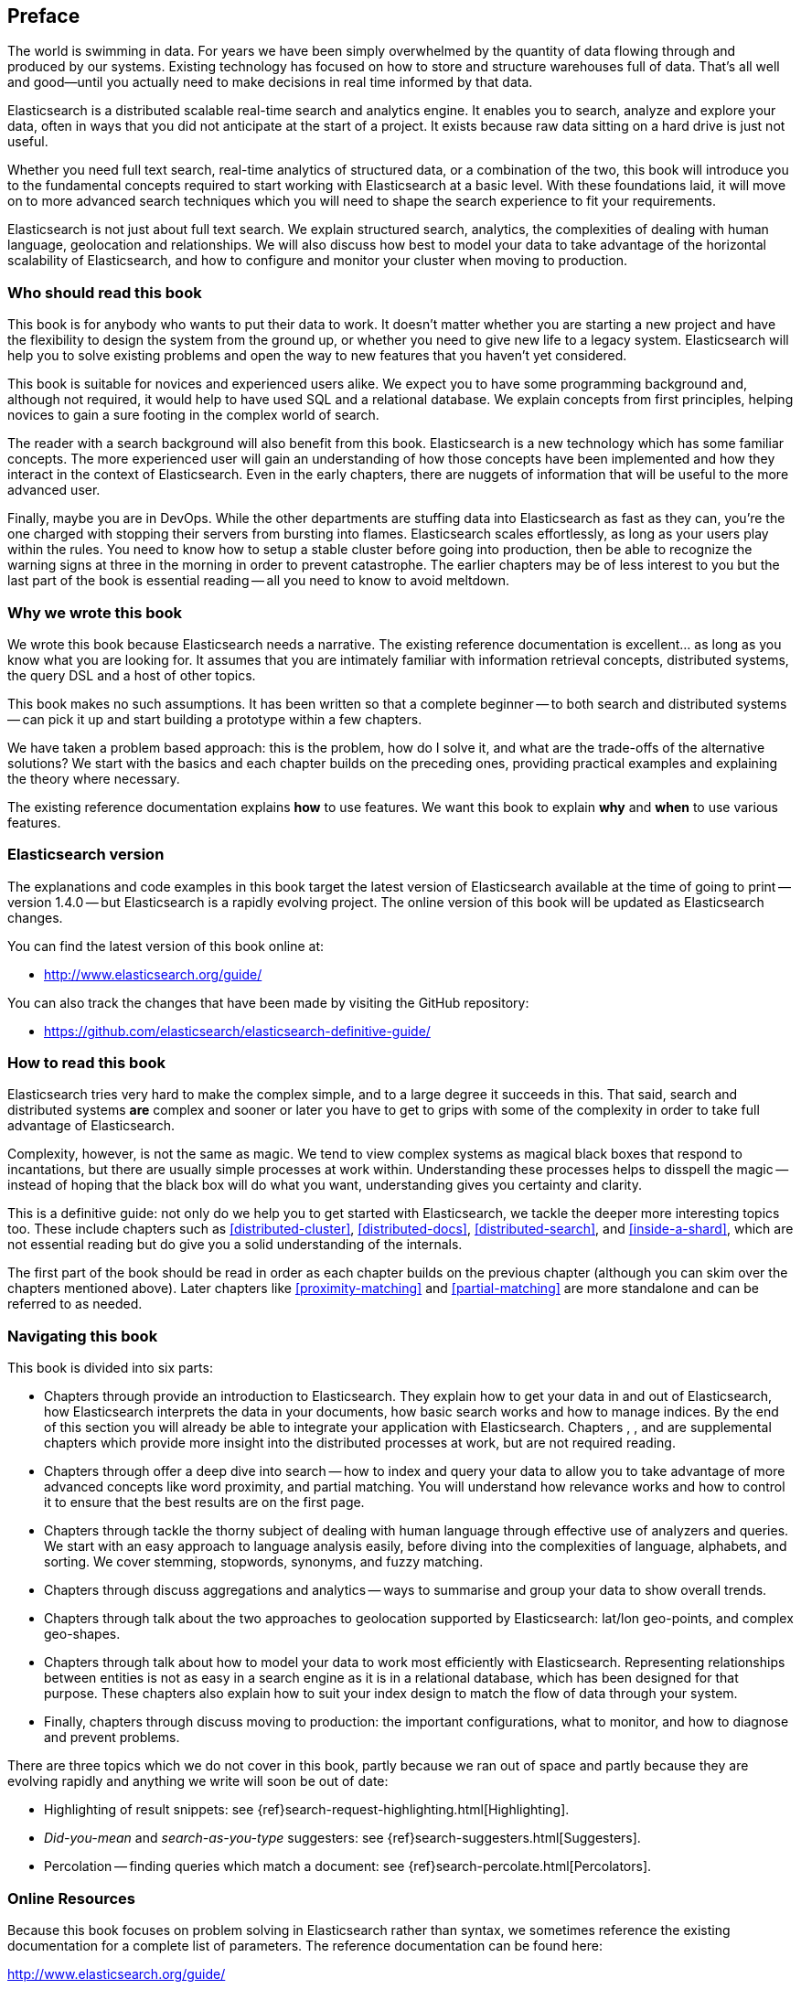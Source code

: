[preface]
== Preface

The world is swimming in data.  For years we have been simply overwhelmed by
the quantity of data flowing through and produced by our systems.  Existing
technology has focused on how to store and structure warehouses full of data.
That's all well and good--until you actually need to make decisions in
real time informed by that data.

Elasticsearch is a distributed scalable real-time search and analytics engine.
It enables you to search, analyze and explore your data, often in ways that
you did not anticipate at the start of a project.  It exists because raw data
sitting on a hard drive is just not useful.

Whether you need full text search, real-time analytics of structured data, or
a combination of the two, this book will introduce you to the fundamental
concepts required to start working with Elasticsearch at a basic level. With
these foundations laid, it will move on to more advanced search techniques
which you will need to shape the search experience to fit your requirements.

Elasticsearch is not just about full text search. We explain structured
search, analytics, the complexities of dealing with human language,
geolocation and relationships. We will also discuss how best to model your
data to take advantage of the horizontal scalability of Elasticsearch, and how
to configure and monitor your cluster when moving to production.

=== Who should read this book

This book is for anybody who wants to put their data to work.  It doesn't
matter whether you are starting a new project and have the flexibility to
design the system from the ground up, or whether you need to give new life to
a legacy system.  Elasticsearch will help you to solve existing problems and
open the way to new features that you haven't yet considered.

This book is suitable for novices and experienced users alike. We expect you
to have some programming background and, although not required, it would help
to have used SQL and a relational database. We explain concepts from first
principles, helping novices to gain a sure footing in the complex world of
search.

The reader with a search background will also benefit from this book.
Elasticsearch is a new technology which has some familiar concepts.  The more
experienced user will gain an understanding of how those concepts have been
implemented and how they interact in the context of Elasticsearch. Even in the
early chapters, there are nuggets of information that will be useful to the
more advanced user.

Finally, maybe you are in DevOps. While the other departments are stuffing
data into Elasticsearch as fast as they can, you're the one charged with
stopping their servers from bursting into flames. Elasticsearch scales
effortlessly, as long as your users play within the rules. You need to know
how to setup a stable cluster before going into production, then be able to
recognize the warning signs at three in the morning in order to prevent
catastrophe. The earlier chapters may be of less interest to you but the last
part of the book is essential reading -- all you need to know to avoid
meltdown.


=== Why we wrote this book

We wrote this book because Elasticsearch needs a narrative.  The existing
reference documentation is excellent... as long as you know what you are
looking for. It assumes that you are intimately familiar with information
retrieval concepts, distributed systems, the query DSL and a host of other
topics.

This book makes no such assumptions.  It has been written so that a complete
beginner -- to both search and distributed systems -- can pick it up and start
building a prototype within a few chapters.

We have taken a problem based approach: this is the problem, how do I solve
it, and what are the trade-offs of the alternative solutions? We start with the
basics and each chapter builds on the preceding ones, providing practical
examples and explaining the theory where necessary.

The existing reference documentation explains *how* to use features.  We want
this book to explain *why* and *when* to use various features.

=== Elasticsearch version

The explanations and code examples in this book target the latest version of
Elasticsearch available at the time of going to print -- version 1.4.0 -- but
Elasticsearch is a rapidly evolving project.  The online version of this book
will be updated as Elasticsearch changes.

You can find the latest version of this book online at:

* http://www.elasticsearch.org/guide/

You can also track the changes that have been made by visiting the GitHub
repository:

* https://github.com/elasticsearch/elasticsearch-definitive-guide/

=== How to read this book

Elasticsearch tries very hard to make the complex simple, and to a large
degree it succeeds in this. That said, search and distributed systems *are*
complex and sooner or later you have to get to grips with some of the
complexity in order to take full advantage of Elasticsearch.

Complexity, however, is not the same as magic.  We tend to view complex
systems as magical black boxes that respond to incantations, but there are
usually simple processes at work within. Understanding these processes helps
to disspell the magic -- instead of hoping that the black box will do what you
want, understanding gives you certainty and clarity.

This is a definitive guide: not only do we help you to get started with
Elasticsearch, we tackle the deeper more interesting topics too. These include
chapters such as <<distributed-cluster>>, <<distributed-docs>>,
<<distributed-search>>, and <<inside-a-shard>>, which are not essential
reading but do give you a solid understanding of the internals.

The first part of the book should be read in order as each chapter builds on
the previous chapter (although you can skim over the chapters mentioned
above).  Later chapters like <<proximity-matching>> and <<partial-matching>>
are more standalone and can be referred to as needed.

=== Navigating this book

This book is divided into six parts:

*  Chapters pass:[<xref linkend="getting-started" xrefstyle="select: labelnumber"/>] through pass:[<xref linkend="distributed-cluster" xrefstyle="select: labelnumber"/>] provide an introduction to Elasticsearch. They
   explain how to get your data in and out of Elasticsearch, how Elasticsearch
   interprets the data in your documents, how basic search works and how to
   manage indices. By the end of this section you will already be able to
   integrate your application with Elasticsearch. Chapters pass:[<xref linkend="distributed-cluster" xrefstyle="select: labelnumber"/>], pass:[<xref linkend="distributed-docs" xrefstyle="select: labelnumber"/>], pass:[<xref linkend="distributed-search" xrefstyle="select: labelnumber"/>] and pass:[<xref linkend="inside-a-shard" xrefstyle="select: labelnumber"/>] are
   supplemental chapters which provide more insight into the distributed
   processes at work, but are not required reading.

*  Chapters pass:[<xref linkend="structured-search" xrefstyle="select: labelnumber"/>] through pass:[<xref linkend="controlling-relevance" xrefstyle="select: labelnumber"/>] offer a deep dive into search -- how to index and
   query your data to allow  you to take advantage of more advanced concepts
   like word proximity, and partial matching. You will understand how
   relevance works and how to control it to ensure that the best results are
   on the first page.

*  Chapters pass:[<xref linkend="language-intro" xrefstyle="select: labelnumber"/>] through pass:[<xref linkend="fuzzy-matching" xrefstyle="select: labelnumber"/>] tackle the thorny subject of dealing with human
   language through effective use of analyzers and queries. We start with
   an easy approach to language analysis easily, before diving into the complexities
   of language, alphabets, and sorting. We cover stemming, stopwords, synonyms,
   and fuzzy matching.

*  Chapters pass:[<xref linkend="_high_level_concepts" xrefstyle="select: labelnumber"/>] through pass:[<xref linkend="_controlling_memory_use_and_latency" xrefstyle="select: labelnumber"/>] discuss aggregations and analytics -- ways to
   summarise and group your data to show overall trends.

*  Chapters pass:[<xref linkend="_closing_thoughts" xrefstyle="select: labelnumber"/>] through pass:[<xref linkend="geo-aggs" xrefstyle="select: labelnumber"/>] talk about the two approaches to geolocation
   supported by Elasticsearch: lat/lon geo-points, and complex geo-shapes.

*  Chapters pass:[<xref linkend="geo-shapes" xrefstyle="select: labelnumber"/>] through pass:[<xref linkend="parent-child" xrefstyle="select: labelnumber"/>] talk about how to model your data to work
   most efficiently with Elasticsearch.  Representing relationships
   between entities is not as easy in a search engine as it is in
   a relational database, which has been designed for that purpose.
   These chapters also explain how to suit your index design to
   match the flow of data through your system.

*  Finally, chapters pass:[<xref linkend="scale" xrefstyle="select: labelnumber"/>] through pass:[<xref linkend="cluster-admin" xrefstyle="select: labelnumber"/>] discuss moving to production: the important
   configurations, what to monitor, and how to diagnose and prevent problems.

There are three topics which we do not cover in this book, partly because we
ran out of space and partly because they are evolving rapidly and anything we
write will soon be out of date:

* Highlighting of result snippets: see {ref}search-request-highlighting.html[Highlighting].
* _Did-you-mean_ and _search-as-you-type_ suggesters: see {ref}search-suggesters.html[Suggesters].
* Percolation -- finding queries which match a document: see {ref}search-percolate.html[Percolators].

=== Online Resources

Because this book focuses on problem solving in Elasticsearch rather than syntax, we sometimes reference the existing documentation for a complete
list of parameters.  The reference documentation can be found here:

http://www.elasticsearch.org/guide/

=== Conventions Used in This Book

The following typographical conventions are used in this book:

_Italic_:: Indicates new terms or concepts.

+Constant width+:: Used for program listings, as well as within paragraphs to refer to program elements such as variable or function names, databases, data types, environment variables, statements, and keywords.


[TIP]
====
This icon signifies a tip, suggestion, or general note.
====

[WARNING]
====
This icon indicates a warning or caution.
====

=== Using Code Examples
////
Do not edit this section.
////
++++
<remark>PROD: Please reach out to author to find out if they will be uploading code examples to oreilly.com or their own site (e.g., GitHub). If there is no code download, delete this whole section. If there is, when you email digidist with the link, let them know what you filled in for title_title (should be as close to book title as possible, i.e., learning_python_2e). This info will determine where digidist loads the files.</remark>
++++

Supplemental material (code examples, exercises, etc.) is available for download at link:$$https://github.com/oreillymedia/title_title$$[].

This book is here to help you get your job done. In general, if example code is offered with this book, you may use it in your programs and documentation. You do not need to contact us for permission unless you’re reproducing a significant portion of the code. For example, writing a program that uses several chunks of code from this book does not require permission. Selling or distributing a CD-ROM of examples from O’Reilly books does require permission. Answering a question by citing this book and quoting example code does not require permission. Incorporating a significant amount of example code from this book into your product’s documentation does require permission.

We appreciate, but do not require, attribution. An attribution usually includes the title, author, publisher, and ISBN. For example: “_Elasticsearch - The Definitive Guide_ by Clinton Gormley and Zachary Tony (O’Reilly). Copyright 2014 Elasticsearch BV, 978-0-596-xxxx-x.”

If you feel your use of code examples falls outside fair use or the permission given above, feel free to contact us at pass:[<email>permissions@oreilly.com</email>].

=== Safari® Books Online
////
Do not edit this section.
////
[role = "safarienabled"]
[NOTE]
====
pass:[<ulink role="orm:hideurl:ital" url="http://my.safaribooksonline.com/?portal=oreilly">Safari Books Online</ulink>] is an on-demand digital library that delivers expert pass:[<ulink role="orm:hideurl" url="http://www.safaribooksonline.com/content">content</ulink>] in both book and video form from the world&#8217;s leading authors in technology and business.
====

Technology professionals, software developers, web designers, and business and creative professionals use Safari Books Online as their primary resource for research, problem solving, learning, and certification training.

Safari Books Online offers a range of pass:[<ulink role="orm:hideurl" url="http://www.safaribooksonline.com/subscriptions">product mixes</ulink>] and pricing programs for pass:[<ulink role="orm:hideurl" url="http://www.safaribooksonline.com/organizations-teams">organizations</ulink>], pass:[<ulink role="orm:hideurl" url="http://www.safaribooksonline.com/government">government agencies</ulink>], and pass:[<ulink role="orm:hideurl" url="http://www.safaribooksonline.com/individuals">individuals</ulink>]. Subscribers have access to thousands of books, training videos, and prepublication manuscripts in one fully searchable database from publishers like O’Reilly Media, Prentice Hall Professional, Addison-Wesley Professional, Microsoft Press, Sams, Que, Peachpit Press, Focal Press, Cisco Press, John Wiley & Sons, Syngress, Morgan Kaufmann, IBM Redbooks, Packt, Adobe Press, FT Press, Apress, Manning, New Riders, McGraw-Hill, Jones & Bartlett, Course Technology, and dozens pass:[<ulink role="orm:hideurl" url="http://www.safaribooksonline.com/publishers">more</ulink>]. For more information about Safari Books Online, please visit us pass:[<ulink role="orm:hideurl" url="http://www.safaribooksonline.com/">online</ulink>].

=== How to Contact Us
////
Do not edit this section.
////
Please address comments and questions concerning this book to the publisher:

++++
<simplelist>
<member>O’Reilly Media, Inc.</member>
<member>1005 Gravenstein Highway North</member>
<member>Sebastopol, CA 95472</member>
<member>800-998-9938 (in the United States or Canada)</member>
<member>707-829-0515 (international or local)</member>
<member>707-829-0104 (fax)</member>
</simplelist>
++++

We have a web page for this book, where we list errata, examples, and any additional information. You can access this page at link:$$http://www.oreilly.com/catalog/0636920028505$$[].

++++
<remark>Don't forget to update the link above.</remark>
++++

To comment or ask technical questions about this book, send email to pass:[<email>bookquestions@oreilly.com</email>].

For more information about our books, courses, conferences, and news, see our website at link:$$http://www.oreilly.com$$[].

Find us on Facebook: link:$$http://facebook.com/oreilly$$[]

Follow us on Twitter: link:$$http://twitter.com/oreillymedia$$[]

Watch us on YouTube: link:$$http://www.youtube.com/oreillymedia$$[]

=== Acknowledgments

Why are spouses always relegated to a ``last but not least'' disclaimer?
There is no doubt in our minds that the two people most deserving of our
gratitude are Xavi Sánchez Catalán, Clinton's long-suffering husband, and
Genevieve Flanders, Zach's fiancée. They have looked after us and loved us,
picked up the slack, put up with our absence and our endless moaning about how
long the book is taking, and, most importantly, they are still here.

Thank you to Shay Banon for creating Elasticsearch in the first place, and to
Elasticsearch the company for supporting our work on the book.  Our colleagues
at Elasticsearch deserve a big thank you as well. They have helped us to pick
through the innards of Elasticsearch to really understand how it works, and
they have been responsible for adding improvements and fixing inconsistencies
that were brought to light by writing about them.

Two colleagues in particular deserve special mention:

*   Robert Muir patiently shared his deep knowledge of search in general and
    Lucene in particular. Several chapters are the direct result of joining
    his pearls of wisdom up into paragraphs.

*   Adrien Grand dived deep into the code to answer question after question,
    and sense checked our explanations.

Thank you to O'Reilly for undertaking this project and working with us to make
this book available online for free, to our editor Brian Anderson for cajoling
us along gently, and to our kind and gentle reviewers Benjamin Devèze, Ivan
Brusic and Leo Lapworth.  Your reassurances kept us hopeful.

Finally, we would like to thank our readers, some of whom we only know by
their GitHub identities, who have taken the time to report problems, provide
corrections, or suggest improvements:

Adam Canady, Adam Gray, Alexander Kahn, Alexander Reelsen, Alaattin
Kahramanlar, Ambrose Ludd, Andrew Bramble,  Baptiste Cabarrou, Bart
Vandewoestyne, Bertrand Dechoux, Brian Wong, Charles Mims, Chris Earle, Chris
Gilmore, Christian Burgas, Colin Goodheart-Smithe, Corey Wright,  Daniel
Wiesmann, David Pilato, Duncan Angus Wilkie, Florian Hopf, Gavin Foo, Gilbert
Chang, Gustavo Alberola, Igal Sapir, Jan Forrest, Jānis Peisenieks, Japheth
Thomson, Jeff Myers, Jeff Patti, Jeremy Falling, J.R. Heard, Joe Fleming,
Joshua Gourneau, Josh Schneier, Jun Ohtani, Kim Laplume, Kurt Hurtado, Laszlo
Balogh, losar, Lucian Precup, Lukáš Vlček, Malibu Carl, Margirier Laurent,
Martijn Dwars, Mehdy Amazigh, mhemani, Michael Bonfils, Michael Bruns, Michael
Salmon, Michael Scharf , Mitar Milutinović, Mustafa K. Isik, Nathan Peck,
Patrick Peschlow, Paul Schwarz, Pieter Coucke, Robert Muir, Ruslan Zavacky,
Sanglarsh Boudhh, Santiago Gaviria, Scott Wilkerson, Sergii Golubev, Ulf
Reimers, Will Kahn-Greene, and Yuri Bakumenko.
